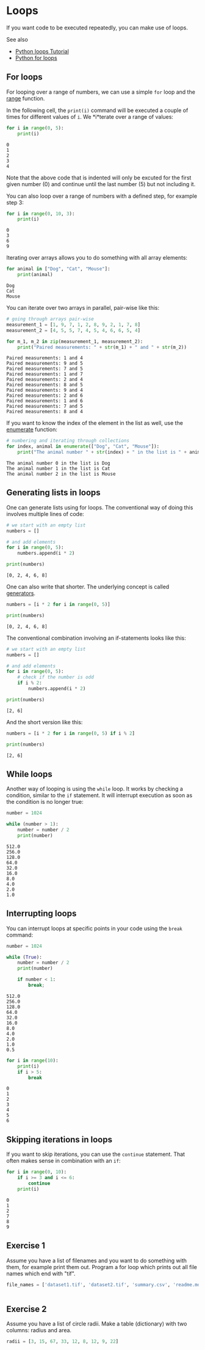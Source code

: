 * Loops
  :PROPERTIES:
  :CUSTOM_ID: loops
  :END:
If you want code to be executed repeatedly, you can make use of loops.

See also

- [[https://www.youtube.com/watch?v=4dN4Cn4u2M0][Python loops Tutorial]]
- [[https://www.w3schools.com/python/python_for_loops.asp][Python for
  loops]]

** For loops
   :PROPERTIES:
   :CUSTOM_ID: for-loops
   :END:
For looping over a range of numbers, we can use a simple =for= loop and
the [[https://www.w3schools.com/python/ref_func_range.asp][range]]
function.

In the following cell, the =print(i)= command will be executed a couple
of times for different values of =i=. We *i*terate over a range of
values:

#+begin_src python
for i in range(0, 5):
    print(i)
#+end_src

#+begin_example
0
1
2
3
4
#+end_example

Note that the above code that is indented will only be excuted for the
first given number (0) and continue until the last number (5) but not
including it.

You can also loop over a range of numbers with a defined step, for
example step 3:

#+begin_src python
for i in range(0, 10, 3):
    print(i)
#+end_src

#+begin_example
0
3
6
9
#+end_example

Iterating over arrays allows you to do something with all array
elements:

#+begin_src python
for animal in ["Dog", "Cat", "Mouse"]:
    print(animal)
#+end_src

#+begin_example
Dog
Cat
Mouse
#+end_example

You can iterate over two arrays in parallel, pair-wise like this:

#+begin_src python
# going through arrays pair-wise
measurement_1 = [1, 9, 7, 1, 2, 8, 9, 2, 1, 7, 8]
measurement_2 = [4, 5, 5, 7, 4, 5, 4, 6, 6, 5, 4]

for m_1, m_2 in zip(measurement_1, measurement_2):
    print("Paired measurements: " + str(m_1) + " and " + str(m_2))
#+end_src

#+begin_example
Paired measurements: 1 and 4
Paired measurements: 9 and 5
Paired measurements: 7 and 5
Paired measurements: 1 and 7
Paired measurements: 2 and 4
Paired measurements: 8 and 5
Paired measurements: 9 and 4
Paired measurements: 2 and 6
Paired measurements: 1 and 6
Paired measurements: 7 and 5
Paired measurements: 8 and 4
#+end_example

If you want to know the index of the element in the list as well, use
the [[https://realpython.com/python-enumerate/][enumerate]] function:

#+begin_src python
# numbering and iterating through collections
for index, animal in enumerate(["Dog", "Cat", "Mouse"]):
    print("The animal number " + str(index) + " in the list is " + animal)
#+end_src

#+begin_example
The animal number 0 in the list is Dog
The animal number 1 in the list is Cat
The animal number 2 in the list is Mouse
#+end_example

** Generating lists in loops
   :PROPERTIES:
   :CUSTOM_ID: generating-lists-in-loops
   :END:
One can generate lists using for loops. The conventional way of doing
this involves multiple lines of code:

#+begin_src python
# we start with an empty list
numbers = []

# and add elements
for i in range(0, 5):
    numbers.append(i * 2)
    
print(numbers)
#+end_src

#+begin_example
[0, 2, 4, 6, 8]
#+end_example

One can also write that shorter. The underlying concept is called
[[https://wiki.python.org/moin/Generators][generators]].

#+begin_src python
numbers = [i * 2 for i in range(0, 5)]

print(numbers)
#+end_src

#+begin_example
[0, 2, 4, 6, 8]
#+end_example

The conventional combination involving an if-statements looks like this:

#+begin_src python
# we start with an empty list
numbers = []

# and add elements
for i in range(0, 5):
    # check if the number is odd
    if i % 2:
        numbers.append(i * 2)
    
print(numbers)
#+end_src

#+begin_example
[2, 6]
#+end_example

And the short version like this:

#+begin_src python
numbers = [i * 2 for i in range(0, 5) if i % 2]

print(numbers)
#+end_src

#+begin_example
[2, 6]
#+end_example

** While loops
   :PROPERTIES:
   :CUSTOM_ID: while-loops
   :END:
Another way of looping is using the =while= loop. It works by checking a
condition, similar to the =if= statement. It will interrupt execution as
soon as the condition is no longer true:

#+begin_src python
number = 1024

while (number > 1):
    number = number / 2
    print(number)
#+end_src

#+begin_example
512.0
256.0
128.0
64.0
32.0
16.0
8.0
4.0
2.0
1.0
#+end_example

** Interrupting loops
   :PROPERTIES:
   :CUSTOM_ID: interrupting-loops
   :END:
You can interrupt loops at specific points in your code using the
=break= command:

#+begin_src python
number = 1024

while (True):
    number = number / 2
    print(number)
    
    if number < 1:
        break;
#+end_src

#+begin_example
512.0
256.0
128.0
64.0
32.0
16.0
8.0
4.0
2.0
1.0
0.5
#+end_example

#+begin_src python
for i in range(10):
    print(i)
    if i > 5:
        break
#+end_src

#+begin_example
0
1
2
3
4
5
6
#+end_example

** Skipping iterations in loops
   :PROPERTIES:
   :CUSTOM_ID: skipping-iterations-in-loops
   :END:
If you want to skip iterations, you can use the =continue= statement.
That often makes sense in combination with an =if=:

#+begin_src python
for i in range(0, 10):
    if i >= 3 and i <= 6:
        continue
    print(i)
#+end_src

#+begin_example
0
1
2
7
8
9
#+end_example

** Exercise 1
   :PROPERTIES:
   :CUSTOM_ID: exercise-1
   :END:
Assume you have a list of filenames and you want to do something with
them, for example print them out. Program a for loop which prints out
all file names which end with "tif".

#+begin_src python
file_names = ['dataset1.tif', 'dataset2.tif', 'summary.csv', 'readme.md', 'blobs.tif']
#+end_src

#+begin_src python
#+end_src

** Exercise 2
   :PROPERTIES:
   :CUSTOM_ID: exercise-2
   :END:
Assume you have a list of circle radii. Make a table (dictionary) with
two columns: radius and area.

#+begin_src python
radii = [3, 15, 67, 33, 12, 8, 12, 9, 22]
#+end_src

#+begin_src python
#+end_src
